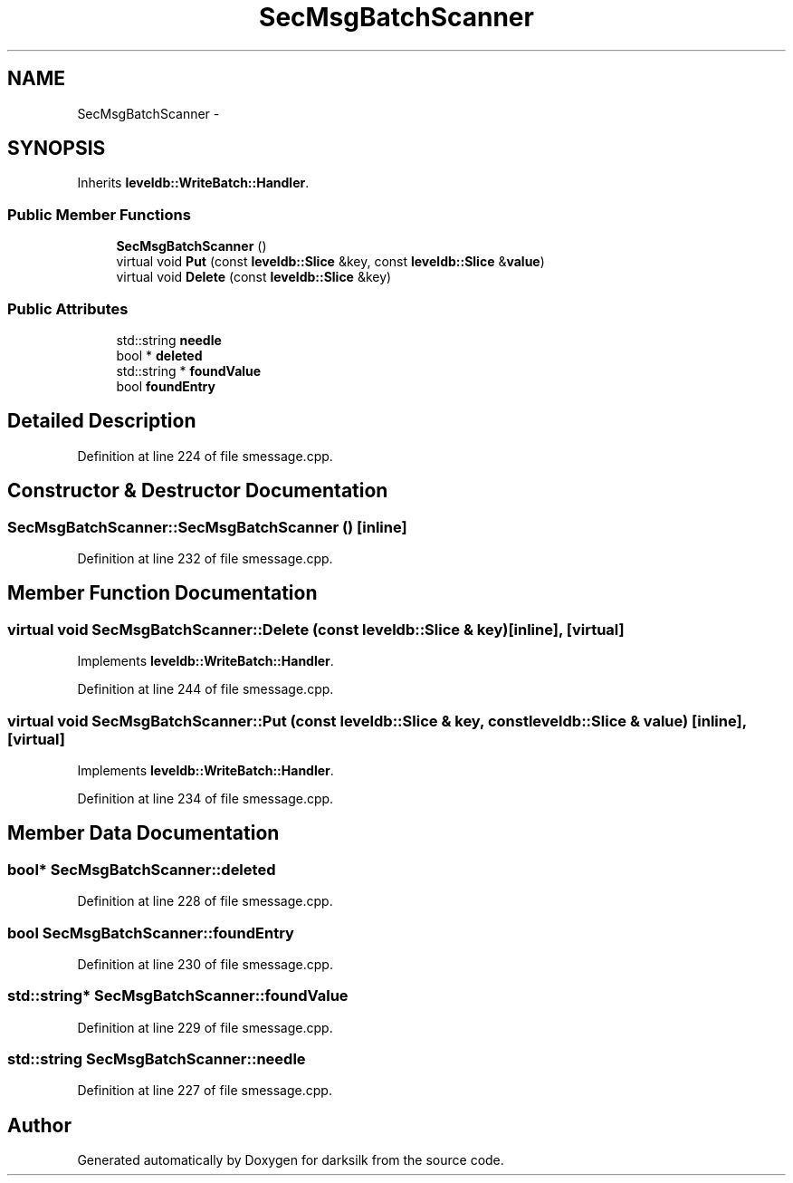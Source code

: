 .TH "SecMsgBatchScanner" 3 "Wed Feb 10 2016" "Version 1.0.0.0" "darksilk" \" -*- nroff -*-
.ad l
.nh
.SH NAME
SecMsgBatchScanner \- 
.SH SYNOPSIS
.br
.PP
.PP
Inherits \fBleveldb::WriteBatch::Handler\fP\&.
.SS "Public Member Functions"

.in +1c
.ti -1c
.RI "\fBSecMsgBatchScanner\fP ()"
.br
.ti -1c
.RI "virtual void \fBPut\fP (const \fBleveldb::Slice\fP &key, const \fBleveldb::Slice\fP &\fBvalue\fP)"
.br
.ti -1c
.RI "virtual void \fBDelete\fP (const \fBleveldb::Slice\fP &key)"
.br
.in -1c
.SS "Public Attributes"

.in +1c
.ti -1c
.RI "std::string \fBneedle\fP"
.br
.ti -1c
.RI "bool * \fBdeleted\fP"
.br
.ti -1c
.RI "std::string * \fBfoundValue\fP"
.br
.ti -1c
.RI "bool \fBfoundEntry\fP"
.br
.in -1c
.SH "Detailed Description"
.PP 
Definition at line 224 of file smessage\&.cpp\&.
.SH "Constructor & Destructor Documentation"
.PP 
.SS "SecMsgBatchScanner::SecMsgBatchScanner ()\fC [inline]\fP"

.PP
Definition at line 232 of file smessage\&.cpp\&.
.SH "Member Function Documentation"
.PP 
.SS "virtual void SecMsgBatchScanner::Delete (const \fBleveldb::Slice\fP & key)\fC [inline]\fP, \fC [virtual]\fP"

.PP
Implements \fBleveldb::WriteBatch::Handler\fP\&.
.PP
Definition at line 244 of file smessage\&.cpp\&.
.SS "virtual void SecMsgBatchScanner::Put (const \fBleveldb::Slice\fP & key, const \fBleveldb::Slice\fP & value)\fC [inline]\fP, \fC [virtual]\fP"

.PP
Implements \fBleveldb::WriteBatch::Handler\fP\&.
.PP
Definition at line 234 of file smessage\&.cpp\&.
.SH "Member Data Documentation"
.PP 
.SS "bool* SecMsgBatchScanner::deleted"

.PP
Definition at line 228 of file smessage\&.cpp\&.
.SS "bool SecMsgBatchScanner::foundEntry"

.PP
Definition at line 230 of file smessage\&.cpp\&.
.SS "std::string* SecMsgBatchScanner::foundValue"

.PP
Definition at line 229 of file smessage\&.cpp\&.
.SS "std::string SecMsgBatchScanner::needle"

.PP
Definition at line 227 of file smessage\&.cpp\&.

.SH "Author"
.PP 
Generated automatically by Doxygen for darksilk from the source code\&.
